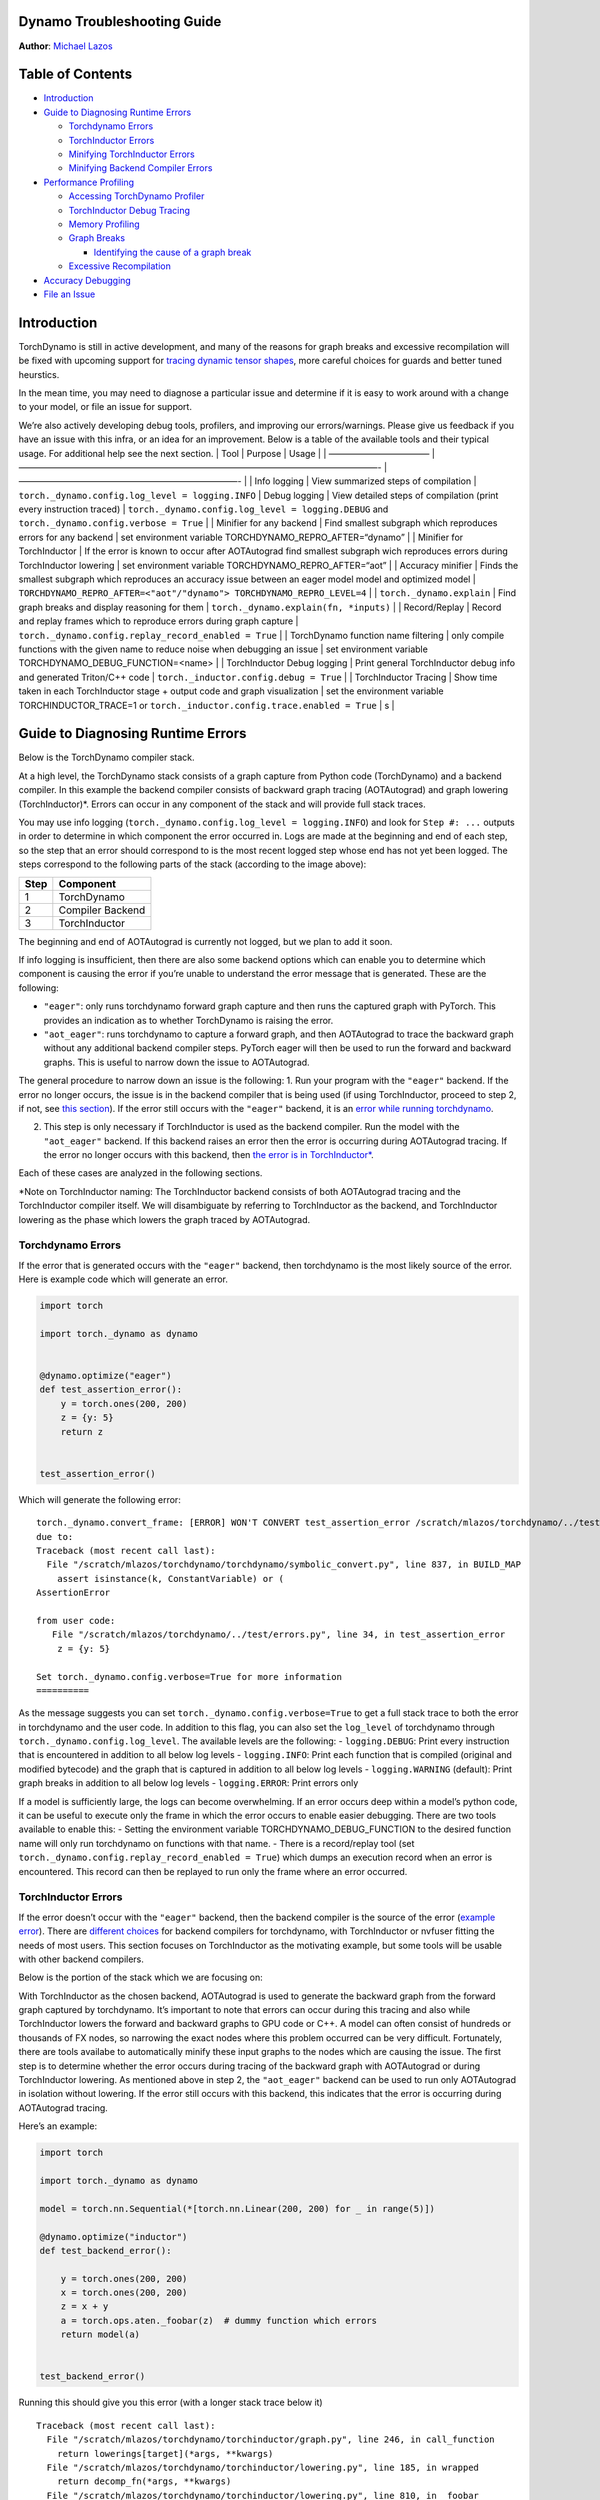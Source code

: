 Dynamo Troubleshooting Guide
============================
**Author**: `Michael Lazos <https://github.com/mlazos>`_



Table of Contents
=================

-  `Introduction <#introduction>`__
-  `Guide to Diagnosing Runtime
   Errors <#guide-to-diagnosing-runtime-errors>`__

   -  `Torchdynamo Errors <#torchdynamo-errors>`__
   -  `TorchInductor Errors <#torchinductor-errors>`__
   -  `Minifying TorchInductor
      Errors <#minifying-torchinductor-errors>`__
   -  `Minifying Backend Compiler
      Errors <#minifying-backend-compiler-errors>`__

-  `Performance Profiling <#performance-profiling>`__

   -  `Accessing TorchDynamo
      Profiler <#accessing-torchdynamo-profiler>`__
   -  `TorchInductor Debug Tracing <#torchinductor-debug-tracing>`__
   -  `Memory Profiling <#memory-profiling>`__
   -  `Graph Breaks <#graph-breaks>`__

      -  `Identifying the cause of a graph
         break <#identifying-the-cause-of-a-graph-break>`__

   -  `Excessive Recompilation <#excessive-recompilation>`__

-  `Accuracy Debugging <#accuracy-debugging>`__
-  `File an Issue <#file-an-issue>`__

Introduction
============

TorchDynamo is still in active development, and many of the reasons for
graph breaks and excessive recompilation will be fixed with upcoming
support for `tracing dynamic tensor
shapes <https://docs.google.com/document/d/1QJB-GOnbv-9PygGlOMXwiO9K6vVNm8sNg_olixJ9koc/edit?usp=sharing>`__,
more careful choices for guards and better tuned heurstics.

In the mean time, you may need to diagnose a particular issue and
determine if it is easy to work around with a change to your model, or
file an issue for support.

We’re also actively developing debug tools, profilers, and improving our
errors/warnings. Please give us feedback if you have an issue with this
infra, or an idea for an improvement. Below is a table of the available
tools and their typical usage. For additional help see the next section.
\| Tool \| Purpose \| Usage \| \| ———————————– \|
—————————————————————————————————————————- \| —————————————————————————-
\| \| Info logging \| View summarized steps of compilation \|
``torch._dynamo.config.log_level = logging.INFO`` \| Debug logging \|
View detailed steps of compilation (print every instruction traced) \|
``torch._dynamo.config.log_level = logging.DEBUG`` and
``torch._dynamo.config.verbose = True`` \| \| Minifier for any backend
\| Find smallest subgraph which reproduces errors for any backend \| set
environment variable TORCHDYNAMO_REPRO_AFTER=“dynamo” \| \| Minifier for
TorchInductor \| If the error is known to occur after AOTAutograd find
smallest subgraph wich reproduces errors during TorchInductor lowering
\| set environment variable TORCHDYNAMO_REPRO_AFTER=“aot” \| \| Accuracy
minifier \| Finds the smallest subgraph which reproduces an accuracy
issue between an eager model model and optimized model \|
``TORCHDYNAMO_REPRO_AFTER=<"aot"/"dynamo"> TORCHDYNAMO_REPRO_LEVEL=4``
\| \| ``torch._dynamo.explain`` \| Find graph breaks and display
reasoning for them \| ``torch._dynamo.explain(fn, *inputs)`` \| \|
Record/Replay \| Record and replay frames which to reproduce errors
during graph capture \|
``torch._dynamo.config.replay_record_enabled = True`` \| \| TorchDynamo
function name filtering \| only compile functions with the given name to
reduce noise when debugging an issue \| set environment variable
TORCHDYNAMO_DEBUG_FUNCTION=<name> \| \| TorchInductor Debug logging \|
Print general TorchInductor debug info and generated Triton/C++ code \|
``torch._inductor.config.debug = True`` \| \| TorchInductor Tracing \|
Show time taken in each TorchInductor stage + output code and graph
visualization \| set the environment variable TORCHINDUCTOR_TRACE=1 or
``torch._inductor.config.trace.enabled = True`` \| s \|

Guide to Diagnosing Runtime Errors
==================================

Below is the TorchDynamo compiler stack.

At a high level, the TorchDynamo stack consists of a graph capture from
Python code (TorchDynamo) and a backend compiler. In this example the
backend compiler consists of backward graph tracing (AOTAutograd) and
graph lowering (TorchInductor)*. Errors can occur in any component of
the stack and will provide full stack traces.

You may use info logging
(``torch._dynamo.config.log_level = logging.INFO``) and look for
``Step #: ...`` outputs in order to determine in which component the
error occurred in. Logs are made at the beginning and end of each step,
so the step that an error should correspond to is the most recent logged
step whose end has not yet been logged. The steps correspond to the
following parts of the stack (according to the image above):

==== ================
Step Component
==== ================
1    TorchDynamo
2    Compiler Backend
3    TorchInductor
==== ================

The beginning and end of AOTAutograd is currently not logged, but we
plan to add it soon.

If info logging is insufficient, then there are also some backend
options which can enable you to determine which component is causing the
error if you’re unable to understand the error message that is
generated. These are the following:

-  ``"eager"``: only runs torchdynamo forward graph capture and then
   runs the captured graph with PyTorch. This provides an indication as
   to whether TorchDynamo is raising the error.

-  ``"aot_eager"``: runs torchdynamo to capture a forward graph, and
   then AOTAutograd to trace the backward graph without any additional
   backend compiler steps. PyTorch eager will then be used to run the
   forward and backward graphs. This is useful to narrow down the issue
   to AOTAutograd.

The general procedure to narrow down an issue is the following: 1. Run
your program with the ``"eager"`` backend. If the error no longer
occurs, the issue is in the backend compiler that is being used (if
using TorchInductor, proceed to step 2, if not, see `this
section <#minifying-backend-compiler-errors>`__). If the error still
occurs with the ``"eager"`` backend, it is an `error while running
torchdynamo <#torchdynamo-errors>`__.

2. This step is only necessary if TorchInductor is used as the backend
   compiler. Run the model with the ``"aot_eager"`` backend. If this
   backend raises an error then the error is occurring during
   AOTAutograd tracing. If the error no longer occurs with this backend,
   then `the error is in
   TorchInductor\* <#minifying-torchinductor-errors>`__.

Each of these cases are analyzed in the following sections.

\*Note on TorchInductor naming: The TorchInductor backend consists of
both AOTAutograd tracing and the TorchInductor compiler itself. We will
disambiguate by referring to TorchInductor as the backend, and
TorchInductor lowering as the phase which lowers the graph traced by
AOTAutograd.

Torchdynamo Errors
------------------

If the error that is generated occurs with the ``"eager"`` backend, then
torchdynamo is the most likely source of the error. Here is example code
which will generate an error.

.. code:: py

   import torch

   import torch._dynamo as dynamo


   @dynamo.optimize("eager")
   def test_assertion_error():
       y = torch.ones(200, 200)
       z = {y: 5}
       return z


   test_assertion_error()

Which will generate the following error:

::

   torch._dynamo.convert_frame: [ERROR] WON'T CONVERT test_assertion_error /scratch/mlazos/torchdynamo/../test/errors.py line 26 
   due to: 
   Traceback (most recent call last):
     File "/scratch/mlazos/torchdynamo/torchdynamo/symbolic_convert.py", line 837, in BUILD_MAP
       assert isinstance(k, ConstantVariable) or (
   AssertionError

   from user code:
      File "/scratch/mlazos/torchdynamo/../test/errors.py", line 34, in test_assertion_error
       z = {y: 5}

   Set torch._dynamo.config.verbose=True for more information
   ==========

As the message suggests you can set
``torch._dynamo.config.verbose=True`` to get a full stack trace to both
the error in torchdynamo and the user code. In addition to this flag,
you can also set the ``log_level`` of torchdynamo through
``torch._dynamo.config.log_level``. The available levels are the
following: - ``logging.DEBUG``: Print every instruction that is
encountered in addition to all below log levels - ``logging.INFO``:
Print each function that is compiled (original and modified bytecode)
and the graph that is captured in addition to all below log levels -
``logging.WARNING`` (default): Print graph breaks in addition to all
below log levels - ``logging.ERROR``: Print errors only

If a model is sufficiently large, the logs can become overwhelming. If
an error occurs deep within a model’s python code, it can be useful to
execute only the frame in which the error occurs to enable easier
debugging. There are two tools available to enable this: - Setting the
environment variable TORCHDYNAMO_DEBUG_FUNCTION to the desired function
name will only run torchdynamo on functions with that name. - There is a
record/replay tool (set
``torch._dynamo.config.replay_record_enabled = True``) which dumps an
execution record when an error is encountered. This record can then be
replayed to run only the frame where an error occurred.

TorchInductor Errors
--------------------

If the error doesn’t occur with the ``"eager"`` backend, then the
backend compiler is the source of the error (`example
error <https://gist.github.com/mlazos/2f13681e3cc6c43b3911f336327032de%5D>`__).
There are `different
choices <https://github.com/pytorch/torchdynamo/blob/0b8aaf340dad4777a080ef24bf09623f1aa6f3dd/README.md#existing-backends>`__
for backend compilers for torchdynamo, with TorchInductor or nvfuser
fitting the needs of most users. This section focuses on TorchInductor
as the motivating example, but some tools will be usable with other
backend compilers.

Below is the portion of the stack which we are focusing on:

With TorchInductor as the chosen backend, AOTAutograd is used to
generate the backward graph from the forward graph captured by
torchdynamo. It’s important to note that errors can occur during this
tracing and also while TorchInductor lowers the forward and backward
graphs to GPU code or C++. A model can often consist of hundreds or
thousands of FX nodes, so narrowing the exact nodes where this problem
occurred can be very difficult. Fortunately, there are tools availabe to
automatically minify these input graphs to the nodes which are causing
the issue. The first step is to determine whether the error occurs
during tracing of the backward graph with AOTAutograd or during
TorchInductor lowering. As mentioned above in step 2, the
``"aot_eager"`` backend can be used to run only AOTAutograd in isolation
without lowering. If the error still occurs with this backend, this
indicates that the error is occurring during AOTAutograd tracing.

Here’s an example:

.. code:: py

   import torch

   import torch._dynamo as dynamo

   model = torch.nn.Sequential(*[torch.nn.Linear(200, 200) for _ in range(5)])

   @dynamo.optimize("inductor")
   def test_backend_error():

       y = torch.ones(200, 200)
       x = torch.ones(200, 200)
       z = x + y
       a = torch.ops.aten._foobar(z)  # dummy function which errors
       return model(a)


   test_backend_error()

Running this should give you this error (with a longer stack trace below
it)

::

   Traceback (most recent call last):
     File "/scratch/mlazos/torchdynamo/torchinductor/graph.py", line 246, in call_function
       return lowerings[target](*args, **kwargs)
     File "/scratch/mlazos/torchdynamo/torchinductor/lowering.py", line 185, in wrapped
       return decomp_fn(*args, **kwargs)
     File "/scratch/mlazos/torchdynamo/torchinductor/lowering.py", line 810, in _foobar
       assert False
   AssertionError

   ... 

`error with full stack
trace <https://gist.github.com/mlazos/d6947854aa56d686800259a164c62100>`__

If you then change ``@dynamo.optimize("inductor")`` to
``@dynamo.optimize("aot_eager")``, it will run without error, because
`the
issue <https://github.com/pytorch/torchdynamo/blob/d09e50fbee388d466b5252a63045643166006f77/torchinductor/lowering.py#:~:text=%23%20This%20shouldn%27t%20be,assert%20False>`__
is in the TorchInductor lowering process, not in AOTAutograd.

Minifying TorchInductor Errors
------------------------------

From here, let’s run the minifier to get a minimal repro. Setting the
environment variable TORCHDYNAMO_REPRO_AFTER=“aot” (or setting
``torch._dynamo.config.repro_after="aot"`` directly) will generate a
python program which reduces the graph produced by AOTAutograd to the
smallest subgraph which reproduces the error. (See below for an example
where we minify the graph produced by torchdynamo) Running the program
with this environment variable should show nearly `identical
output <https://gist.github.com/mlazos/0458ab828aa403c779fe73c012aa5982>`__,
with an additional line indicating where ``minifier_launcher.py`` has
been written to. The output directory is configurable by setting
``torch._dynamo.config.base_dir`` to a valid directory name. The final
step is to run the minifier and check that it runs successfully. A
successful run looks like
`this <https://gist.github.com/mlazos/e6ea41ccce68a7b1b8a7a09acb1b206a>`__.
If the minifier runs successfully, it generates runnable python code
which reproduces the exact error. For our example this is the following
code:

.. code:: py

   import torch
   from torch import tensor, device
   import torch.fx as fx
   from torch._dynamo.testing import rand_strided
   from math import inf
   from torch.fx.experimental.proxy_tensor import make_fx

   # torch version: 1.13.0a0+gitfddfc44
   # torch cuda version: 11.6
   # torch git version: fddfc4488afb207971c54ad4bf58130fdc8a4dc5


   # CUDA Info: 
   # nvcc: NVIDIA (R) Cuda compiler driver 
   # Copyright (c) 2005-2022 NVIDIA Corporation 
   # Built on Thu_Feb_10_18:23:41_PST_2022 
   # Cuda compilation tools, release 11.6, V11.6.112 
   # Build cuda_11.6.r11.6/compiler.30978841_0 

   # GPU Hardware Info: 
   # NVIDIA A100-SXM4-40GB : 8 


   from torch.nn import *
   class Repro(torch.nn.Module):
       def __init__(self):
           super().__init__()

       
       
       def forward(self, add):
           _foobar = torch.ops.aten._foobar.default(add);  add = None
           return (_foobar,)
           
   args = [((200, 200), (200, 1), torch.float32, 'cpu')]
   args = [rand_strided(shape, stride, dtype, device) for shape, stride, dtype, device in args]
   mod = make_fx(Repro())(*args)

   from torch._inductor.compile_fx import compile_fx_inner

   compiled = compile_fx_inner(mod, args)
   compiled(*args)

The ``forward`` method of the ``Repro`` module contains the exact op
which causes the issue. When filing an issue, please include any
minified repros to aid in debugging.

Minifying Backend Compiler Errors
---------------------------------

With backend compilers other than TorchInductor the process for finding
the subgraph causing the error is nearly identical to the procedure in
`errors in TorchInductor <#torchinductor-errors>`__ with one important
caveat. Namely, that the minifier will now be run on the graph that is
traced by TorchDynamo, not the output graph of AOTAutograd. Let’s walk
through an example.

.. code:: py

   import torch

   import torch._dynamo as dynamo

   model = torch.nn.Sequential(*[torch.nn.Linear(200, 200) for _ in range(5)])

   # toy compiler which fails if graph contains relu
   def toy_compiler(gm: torch.fx.GraphModule, _):
       for node in gm.graph.nodes:
           if node.target == torch.relu:
               assert False

       return gm


   @dynamo.optimize(toy_compiler)
   def test_backend_error():
       y = torch.ones(200, 200)
       x = torch.ones(200, 200)
       z = x + y
       a = torch.relu(z)
       return model(a)


   test_backend_error()

In order to run the code after TorchDynamo has traced the forward graph,
the TORCHDYNAMO_REPRO_AFTER enviornment variable can be used. Running
this program with TORCHDYNAMO_REPRO_AFTER=“dynamo” (or
``torch._dynamo.config.repro_after="dynamo"``) should produce `this
output <https://gist.github.com/mlazos/244e3d5b53667e44078e194762c0c92b>`__\ and
the following code in ``{torch._dynamo.config.base_dir}/repro.py``.
Note: the other option for TORCHDYNAMO_REPRO_AFTER are ``"aot"``, which
will run the minifier after the backward graph has been generated.

.. code:: py

   import torch
   import torch._dynamo as dynamo
   from torch import tensor, device
   import torch.fx as fx
   from torch._dynamo.testing import rand_strided
   from math import inf
   from torch._dynamo.debug_utils import run_fwd_maybe_bwd


   from torch.nn import *
   class Repro(torch.nn.Module):
       def __init__(self):
           super().__init__()

       
       
       def forward(self, add):
           relu = torch.relu(add);  add = None
           return (relu,)
           

   mod = Repro().cuda()
   opt_mod = dynamo.optimize("None")(mod)


   args = [((200, 200), (200, 1), torch.float32, 'cpu', False)]
   args = [rand_strided(sh, st, dt, dev).requires_grad_(rg) for (sh, st, dt, dev, rg) in args]


   with torch.cuda.amp.autocast(enabled=False):
       ref = run_fwd_maybe_bwd(mod, args)
       res = run_fwd_maybe_bwd(opt_mod, args)

The minifier successfully reduced the graph to the op that raises the
error in ``toy_compiler``. The other difference from the procedure in
`TorhInductor Errors <#torchinductor-errors>`__ is that the minifier is
automatically run after encountering a backend compiler error. After a
successful run, the minifier writes ``repro.py`` to
``torch._dynamo.config.base_dir``.

Performance Profiling
=====================

Accessing TorchDynamo Profiler
------------------------------

TorchDynamo has a builtin stats function for collecting and displaying
the time spent in each compilation phase. These stats can be accessed by
calling ``torch._dynamo.utils.compile_times()`` after executing
Torch._Dynamo. By default, this returns a string representation of the
compile times spent in each TorchDynamo function by name.

TorchInductor Debug Tracing
---------------------------

TorchInductor has a builtin stats and trace function for displaying time
spent in each compilation phase, output code, output graph visualization
and IR dump. This is a debugging tool designed to make it easier to
debug/understand the internals of TorchInductor.

Setting the environment variable ``TORCHINDUCTOR_TRACE=1`` will cause a
debug trace directory to be created and printed:

::

   $ env TORCHINDUCTOR_TRACE=1 python repro.py
   torch._inductor.debug: [WARNING] model_forward_0 debug trace: /tmp/torchinductor_jansel/rh/crhwqgmbqtchqt3v3wdeeszjb352m4vbjbvdovaaeqpzi7tdjxqr.debug

Here is an `example debug directory
output <https://gist.github.com/jansel/f4af078791ad681a0d4094adeb844396>`__
for the test program:

::

   torch.nn.Sequential(
           torch.nn.Linear(10, 10),
           torch.nn.LayerNorm(10),
           torch.nn.ReLU(),
       )

Note each file in that debug trace can be enabled/disabled via
``torch._inductor.config.trace.*``. The profile and the diagram are both
disabled by default since they are expensive to generate.

A single node in this new debug format looks like:

::

   buf1: SchedulerNode(ComputedBuffer)
   buf1.writes = 
       {   MemoryDep(name='buf1', index=0, size=()),
           MemoryDep(name='buf1', index=0, size=(s0,))}
   buf1.unmet_dependencies = {MemoryDep(name='buf0', index=c0, size=(s0,))}
   buf1.met_dependencies = {MemoryDep(name='primals_2', index=c0, size=(s0,))}
   buf1.group.device = cuda:0
   buf1.group.iteration = (1, s0)
   buf1.sizes = ([], [s0])
   class buf1_loop_body:
       var_ranges = {z0: s0}
       index0 = z0
       index1 = 0
       def body(self, ops):
           get_index = self.get_index('index0')
           load = ops.load('buf0', get_index, False)
           get_index_1 = self.get_index('index0')
           load_1 = ops.load('primals_2', get_index_1, False)
           add = ops.add(load, load_1)
           get_index_2 = self.get_index('index1')
           reduction = ops.reduction('buf1', torch.float32, torch.float32, 'sum', get_index_2, add)
           return reduction

See the `example debug directory
output <https://gist.github.com/jansel/f4af078791ad681a0d4094adeb844396>`__
for more examples.

Memory Profiling
----------------

TBD

Graph Breaks
------------

Given a program like this,

.. code:: py

   @dynamo.optimize(...)
   def some_fun(x):
       ...

   some_fun(x)
   ...

Torchdynamo will attempt to compile all of the torch/tensor operations
within some_fun into a single FX graph, but it may fail to capture
everything into one graph.

Some graph break reasons are insurmountable to TorchDynamo, and can’t be
easily fixed. - calling into a C extension other than torch is invisible
to torchdynamo, and could do arbitrary things without TorchDynamo being
able to introduce necessary `guards <./GuardsOverviewPt1.md>`__ to
ensure that the compiled program would be safe to reuse. Graph breaks
can hinder performance if the resulting fragments are small. To maximize
performance, it’s important to have as few graph breaks as possible.

Identifying the cause of a graph break
~~~~~~~~~~~~~~~~~~~~~~~~~~~~~~~~~~~~~~

To identify all graph breaks in a program and the associated reasons for
the breaks, ``torch._dynamo.explain`` can be used. This tool runs
TorchDynamo on the supplied function and aggregates the graph breaks
that are encountered. Here is an example usage:

.. code:: py

   import torch
   import torch._dynamo as dynamo

   def toy_example(a, b):
       x = a / (torch.abs(a) + 1)
       print("woo")
       if b.sum() < 0:
           b = b * -1
       return x * b


   explanation, out_guards, graphs, ops_per_graph = dynamo.explain(toy_example, torch.randn(10), torch.randn(10))
   print(explanation)

   """
   Dynamo produced 3 graphs, with 2 graph break and 6 ops. 
    Break reasons: 

   1. call_function BuiltinVariable(print) [ConstantVariable(str)] {} 
      File "t2.py", line 16, in toy_example
       print("woo")
    
   2. generic_jump 
      File "t2.py", line 17, in toy_example
       if b.sum() < 0:
    """

Note on other outputs: - ``out_guards`` - a list of lists where each
sublist contains the guards that must pass to ensure the traced graphs
are valid - ``graphs`` - a list of graph modules which were successfully
traced - ``ops_per_graph`` - a list of lists where each sublist contains
the ops thatare run in the graph

To throw an error on the first graph break encountered, ``nopython``
mode can be used. This disables TorchDynamo’s python fallback, and only
succeeds if the entire program is convertible to a single graph. Example
usage:

.. code:: py

   @dynamo.optimize(<compiler>, nopython=True)
   def toy_example(a, b):
      ...

Excessive Recompilation
-----------------------

When TorchDynamo compiles a function (or part of one), it makes certain
assumptions about locals and globals in order to allow compiler
optimizations, and expresses these assumptions as guards that check
particular values at runtime. If any of these guards fail, Dynamo will
recompile that function (or part) up to
``torch._dynamo.config.cache_size_limit`` times. If your program is
hitting the cache limit, you will first need to determine which guard is
failing and what part of your program is triggering it.

The `recompilation profiler <#recompilation-profiler>`__ automates the
process of setting TorchDynamo’s cache limit to 1 and running your
program under an observation-only ‘compiler’ that records the causes of
any guard failures. You should be sure to run your program for at least
as long (as many iterations) as you were running when you ran into
trouble, and the profiler will accumulate statistics over this duration.

If your program exhibits a bounded amount of dynamism, you may be able
to tune the TorchDynamo cache limit to allow for each variation to be
compiled and cached, but if the cache limit is too high you may find the
cost of recompilation outweighs any optimization benefits.

::

   torch._dynamo.config.cache_size_limit = <your desired cache limit>

Torchdynamo plans to support many common cases of dynamic tensor shapes,
such as varying batch size or sequence length. It does not plan to
support rank-dynamism. In the mean time, setting a specific cache limit
can be used in coordination with bucketing techniques to achieve an
acceptable number of recompilations for some dynamic models.

.. code:: py

   prof = dynamo.utils.CompilationProfiler()

   @dynamo.optimize(prof)
   def my_model():
       ...

   my_model()
   print(prof.report())

Accuracy Debugging
==================

Accuracy issues can also be minified if you set the environment variable
``TORCHDYNAMO_REPRO_LEVEL=4``, it operates with a similar git bisect
model and a full repro might be something like
``TORCHDYNAMO_REPRO_AFTER="aot" TORCHDYNAMO_REPRO_LEVEL=4`` the reason
we need this is downstream compilers will codegen code whether it’s
Triton code or the C++ backend, the numerics from those downstream
compilers can be different in subtle ways yet have dramatic impact on
your training stability. So the accuracy debugger is very useful for us
to detect bugs in our codegen or with a backend compiler.

File an Issue
=============

You should feel encouraged to `file a github
issue <https://github.com/pytorch/torchdynamo/issues>`__ and expect a
timely response.

Before filing an issue, read over the `README <../README.md>`__,
`TROUBLESHOOTING <./TROUBLESHOOTING.md>`__, and search for similar
issues.

When filing an issue, please include - your
OS/python/pytorch/CUDA/triton info by running:

.. code:: shell

   python tools/verify_install.py

-  a minimal repro script if possible, which can be generated by running
   Minifier
-  a description of the error
-  the expected behavior
-  a log (set ``torch._dynamo.config.log_file`` to a valid file name to
   dump the logs to a file and
   ``torch._dynamo.config.log_level = logging.DEBUG`` and
   ``torch._dynamo.config.verbose = True``)
